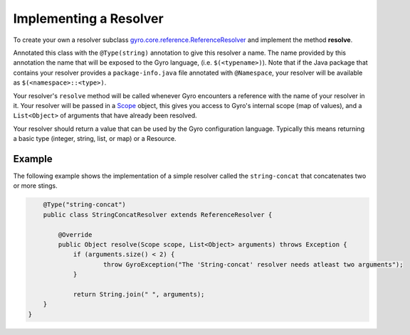Implementing a Resolver
-----------------------

To create your own a resolver subclass `gyro.core.reference.ReferenceResolver <https://github.com/perfectsense/gyro/blob/master/core/src/main/java/gyro/core/reference/ReferenceResolver.java>`_ and implement the method **resolve**.

Annotated this class with the ``@Type(string)`` annotation to give this resolver a name. The name provided by this
annotation the name that will be exposed to the Gyro language, (i.e. ``$(<typename>)``). Note that if the Java
package that contains your resolver provides a ``package-info.java`` file annotated with ``@Namespace``, your resolver
will be available as ``$(<namespace>::<type>)``.

Your resolver's ``resolve`` method will be called whenever Gyro encounters a reference with the name of your resolver
in it. Your resolver will be passed in a `Scope <https://github.com/perfectsense/gyro/blob/master/core/src/main/java/gyro/core/scope/Scope.java>`_ object, this gives you access to Gyro's internal scope (map of
values), and a ``List<Object>`` of arguments that have already been resolved.

Your resolver should return a value that can be used by the Gyro configuration language. Typically this means
returning a basic type (integer, string, list, or map) or a Resource.

Example
+++++++

The following example shows the implementation of a simple resolver called the ``string-concat``
that concatenates two or more stings.

.. code-block:: java

	@Type("string-concat")
	public class StringConcatResolver extends ReferenceResolver {

	    @Override
	    public Object resolve(Scope scope, List<Object> arguments) throws Exception {
	    	if (arguments.size() < 2) {
	    		throw GyroException("The 'String-concat' resolver needs atleast two arguments");
	    	}

	    	return String.join(" ", arguments);
        }
    }